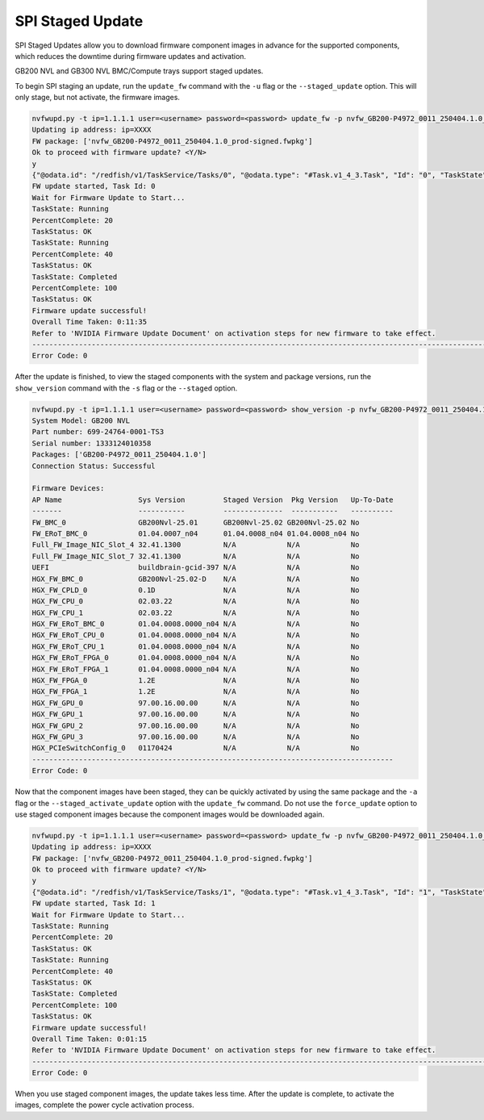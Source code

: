 SPI Staged Update
----------------------------------------------------------------------------
SPI Staged Updates allow you to download firmware component images in advance for the supported components, which reduces the downtime during firmware updates and activation.

GB200 NVL and GB300 NVL BMC/Compute trays support staged updates.

To begin SPI staging an update, run the ``update_fw`` command with the ``-u`` flag or the ``--staged_update`` option. This will only stage, but not activate, the firmware images.

.. code-block::

    nvfwupd.py -t ip=1.1.1.1 user=<username> password=<password> update_fw -p nvfw_GB200-P4972_0011_250404.1.0_prod-signed.fwpkg -s BMC_Full.json -u
    Updating ip address: ip=XXXX
    FW package: ['nvfw_GB200-P4972_0011_250404.1.0_prod-signed.fwpkg']
    Ok to proceed with firmware update? <Y/N>
    y
    {"@odata.id": "/redfish/v1/TaskService/Tasks/0", "@odata.type": "#Task.v1_4_3.Task", "Id": "0", "TaskState": "Running", "TaskStatus": "OK"}
    FW update started, Task Id: 0
    Wait for Firmware Update to Start...
    TaskState: Running
    PercentComplete: 20
    TaskStatus: OK
    TaskState: Running
    PercentComplete: 40
    TaskStatus: OK
    TaskState: Completed
    PercentComplete: 100
    TaskStatus: OK
    Firmware update successful!
    Overall Time Taken: 0:11:35
    Refer to 'NVIDIA Firmware Update Document' on activation steps for new firmware to take effect.
    ------------------------------------------------------------------------------------------------------------------------
    Error Code: 0

After the update is finished, to view the staged components with the system and package versions, run the ``show_version`` command with the ``-s`` flag or the ``--staged`` option.

.. code-block::

    nvfwupd.py -t ip=1.1.1.1 user=<username> password=<password> show_version -p nvfw_GB200-P4972_0011_250404.1.0_prod-signed.fwpkg -s
    System Model: GB200 NVL
    Part number: 699-24764-0001-TS3
    Serial number: 1333124010358
    Packages: ['GB200-P4972_0011_250404.1.0']
    Connection Status: Successful

    Firmware Devices:
    AP Name                  Sys Version         Staged Version  Pkg Version   Up-To-Date
    -------                  -----------         --------------  -----------   ----------
    FW_BMC_0                 GB200Nvl-25.01      GB200Nvl-25.02 GB200Nvl-25.02 No       
    FW_ERoT_BMC_0            01.04.0007_n04      01.04.0008_n04 01.04.0008_n04 No       
    Full_FW_Image_NIC_Slot_4 32.41.1300          N/A            N/A            No        
    Full_FW_Image_NIC_Slot_7 32.41.1300          N/A            N/A            No        
    UEFI                     buildbrain-gcid-397 N/A            N/A            No        
    HGX_FW_BMC_0             GB200Nvl-25.02-D    N/A            N/A            No        
    HGX_FW_CPLD_0            0.1D                N/A            N/A            No        
    HGX_FW_CPU_0             02.03.22            N/A            N/A            No        
    HGX_FW_CPU_1             02.03.22            N/A            N/A            No        
    HGX_FW_ERoT_BMC_0        01.04.0008.0000_n04 N/A            N/A            No        
    HGX_FW_ERoT_CPU_0        01.04.0008.0000_n04 N/A            N/A            No        
    HGX_FW_ERoT_CPU_1        01.04.0008.0000_n04 N/A            N/A            No        
    HGX_FW_ERoT_FPGA_0       01.04.0008.0000_n04 N/A            N/A            No        
    HGX_FW_ERoT_FPGA_1       01.04.0008.0000_n04 N/A            N/A            No        
    HGX_FW_FPGA_0            1.2E                N/A            N/A            No        
    HGX_FW_FPGA_1            1.2E                N/A            N/A            No        
    HGX_FW_GPU_0             97.00.16.00.00      N/A            N/A            No        
    HGX_FW_GPU_1             97.00.16.00.00      N/A            N/A            No        
    HGX_FW_GPU_2             97.00.16.00.00      N/A            N/A            No        
    HGX_FW_GPU_3             97.00.16.00.00      N/A            N/A            No        
    HGX_PCIeSwitchConfig_0   01170424            N/A            N/A            No        
    -------------------------------------------------------------------------------------
    Error Code: 0

Now that the component images have been staged, they can be quickly activated by using the same package and the ``-a`` flag or the ``--staged_activate_update`` option with the ``update_fw`` command.
Do not use the ``force_update`` option to use staged component images because the component images would be downloaded again.

.. code-block::

    nvfwupd.py -t ip=1.1.1.1 user=<username> password=<password> update_fw -p nvfw_GB200-P4972_0011_250404.1.0_prod-signed.fwpkg -a
    Updating ip address: ip=XXXX
    FW package: ['nvfw_GB200-P4972_0011_250404.1.0_prod-signed.fwpkg']
    Ok to proceed with firmware update? <Y/N>
    y
    {"@odata.id": "/redfish/v1/TaskService/Tasks/1", "@odata.type": "#Task.v1_4_3.Task", "Id": "1", "TaskState": "Running", "TaskStatus": "OK"}
    FW update started, Task Id: 1
    Wait for Firmware Update to Start...
    TaskState: Running
    PercentComplete: 20
    TaskStatus: OK
    TaskState: Running
    PercentComplete: 40
    TaskStatus: OK
    TaskState: Completed
    PercentComplete: 100
    TaskStatus: OK
    Firmware update successful!
    Overall Time Taken: 0:01:15
    Refer to 'NVIDIA Firmware Update Document' on activation steps for new firmware to take effect.
    ------------------------------------------------------------------------------------------------------------------------
    Error Code: 0

When you use staged component images, the update takes less time. After the update is complete, to activate the images, complete the power cycle activation process.